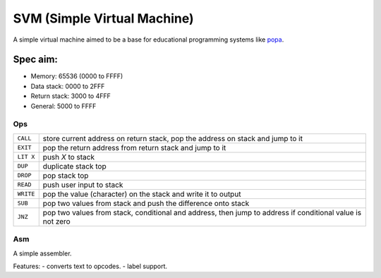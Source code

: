 SVM (Simple Virtual Machine)
============================

A simple virtual machine aimed to be a base for educational programming systems
like `popa <https://github.com/AmalIrfan/popa>`_.

Spec aim:
---------
- Memory: 65536 (0000 to FFFF)
- Data stack: 0000 to 2FFF
- Return stack: 3000 to 4FFF
- General: 5000 to FFFF

Ops
^^^

+-----------+------------------------------------------------------------------+
| ``CALL``  | store current address on return stack, pop the address on stack  |
|           | and jump to it                                                   |
+-----------+------------------------------------------------------------------+
| ``EXIT``  | pop the return address from return stack and jump to it          |
+-----------+------------------------------------------------------------------+
| ``LIT X`` | push `X` to stack                                                |
+-----------+------------------------------------------------------------------+
| ``DUP``   | duplicate stack top                                              |
+-----------+------------------------------------------------------------------+
| ``DROP``  | pop stack top                                                    |
+-----------+------------------------------------------------------------------+
| ``READ``  | push user input to stack                                         |
+-----------+------------------------------------------------------------------+
| ``WRITE`` | pop the value (character) on the stack and write it to output    |
+-----------+------------------------------------------------------------------+
| ``SUB``   | pop two values from stack and push the difference onto stack     |
+-----------+------------------------------------------------------------------+
| ``JNZ``   | pop two values from stack, conditional and address, then jump to |
|           | address if conditional value is not zero                         |
+-----------+------------------------------------------------------------------+

Asm
^^^

A simple assembler.

Features:
- converts text to opcodes.
- label support.
